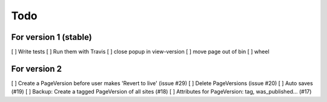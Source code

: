 Todo
====

For version 1 (stable)
----------------------

[ ] Write tests
[ ] Run them with Travis
[ ] close popup in view-version
[ ] move page out of bin
[ ] wheel

For version 2
-------------

[ ] Create a PageVersion before user makes 'Revert to live' (issue #29)
[ ] Delete PageVersions (issue #20)
[ ] Auto saves (#19)
[ ] Backup: Create a tagged PageVersion of all sites (#18)
[ ] Attributes for PageVersion: tag, was_published... (#17)
